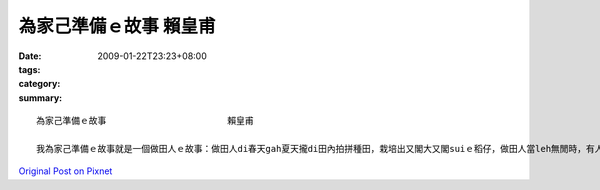 為家己準備ｅ故事                       賴皇甫
########################################################

:date: 2009-01-22T23:23+08:00
:tags: 
:category: 
:summary: 


:: 

  為家己準備ｅ故事                       賴皇甫

  我為家己準備ｅ故事就是一個做田人ｅ故事：做田人di春天gah夏天攏di田內拍拼種田，栽培出又閣大又閣suiｅ稻仔，做田人當leh無閒時，有人來招伊做伙cittor，伊拒絕啊，繼續種田，有人di田邊罵伊，「你是痟仔嗎?zit款天氣種田無路用啦！」做田人無睬伊，仝款做伊該做ｅ代誌，因為一切攏是為著家己做ｅ，所以m管別人dileh黑白罵，iah是有其它ｅ代誌veh引誘家己放下原本該做ｅ，攏無離開家己ｅ位，只有繼續做家己該做ｅ代誌而已，因為一切攏是為家己。



`Original Post on Pixnet <http://daiqi007.pixnet.net/blog/post/25525709>`_